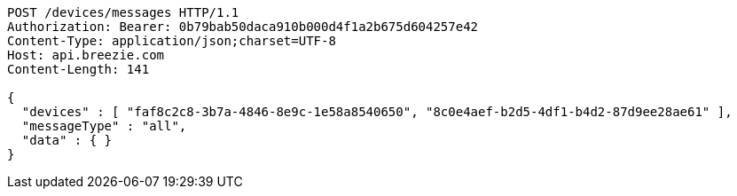 [source,http,options="nowrap"]
----
POST /devices/messages HTTP/1.1
Authorization: Bearer: 0b79bab50daca910b000d4f1a2b675d604257e42
Content-Type: application/json;charset=UTF-8
Host: api.breezie.com
Content-Length: 141

{
  "devices" : [ "faf8c2c8-3b7a-4846-8e9c-1e58a8540650", "8c0e4aef-b2d5-4df1-b4d2-87d9ee28ae61" ],
  "messageType" : "all",
  "data" : { }
}
----